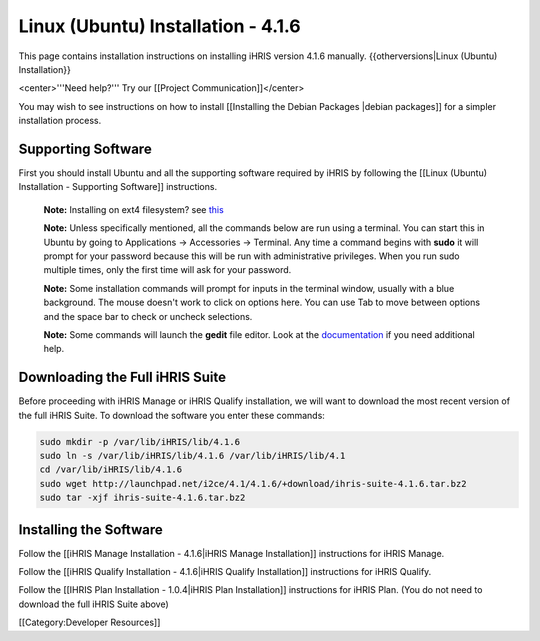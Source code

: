 Linux (Ubuntu) Installation - 4.1.6
===================================

This page contains installation instructions on installing iHRIS version 4.1.6 manually.
{{otherversions|Linux (Ubuntu) Installation}}

<center>'''Need help?'''  Try our [[Project Communication]]</center>

You may wish to see instructions on how to install [[Installing the Debian Packages |debian packages]] for a simpler installation process.


Supporting Software
^^^^^^^^^^^^^^^^^^^

First you should install Ubuntu and all the supporting software required by iHRIS by following the [[Linux (Ubuntu) Installation - Supporting Software]] instructions.

 **Note:**  Installing on ext4 filesystem?  see  `this <http://ubuntuforums.org/showthread.php?t=1313834>`_ 

 **Note:**   Unless specifically mentioned, all the commands below are run using a terminal.  You can start this in Ubuntu by going to Applications -> Accessories -> Terminal.  Any time a command begins with **sudo**  it will prompt for your password because this will be run with administrative privileges.  When you run sudo multiple times, only the first time will ask for your password.

 **Note:**   Some installation commands will prompt for inputs in the terminal window, usually with a blue background.  The mouse doesn't work to click on options here.  You can use Tab to move between options and the space bar to check or uncheck selections.

 **Note:**   Some commands will launch the **gedit**  file editor.  Look at the  `documentation <https://help.ubuntu.com/community/gedit>`_  if you need additional help.


Downloading the Full iHRIS Suite
^^^^^^^^^^^^^^^^^^^^^^^^^^^^^^^^
Before proceeding with iHRIS Manage or iHRIS Qualify installation, we will want to download the most recent version of the full iHRIS Suite.  To download the software you enter these commands:


.. code-block:: bash

    sudo mkdir -p /var/lib/iHRIS/lib/4.1.6
    sudo ln -s /var/lib/iHRIS/lib/4.1.6 /var/lib/iHRIS/lib/4.1
    cd /var/lib/iHRIS/lib/4.1.6
    sudo wget http://launchpad.net/i2ce/4.1/4.1.6/+download/ihris-suite-4.1.6.tar.bz2
    sudo tar -xjf ihris-suite-4.1.6.tar.bz2
    



Installing the Software
^^^^^^^^^^^^^^^^^^^^^^^

Follow the [[iHRIS Manage Installation - 4.1.6|iHRIS Manage Installation]] instructions for iHRIS Manage.

Follow the [[iHRIS Qualify Installation - 4.1.6|iHRIS Qualify Installation]] instructions for iHRIS Qualify.

Follow the [[IHRIS Plan Installation - 1.0.4|iHRIS Plan Installation]] instructions for iHRIS Plan.  (You do not need to download the full iHRIS Suite above)

[[Category:Developer Resources]]
